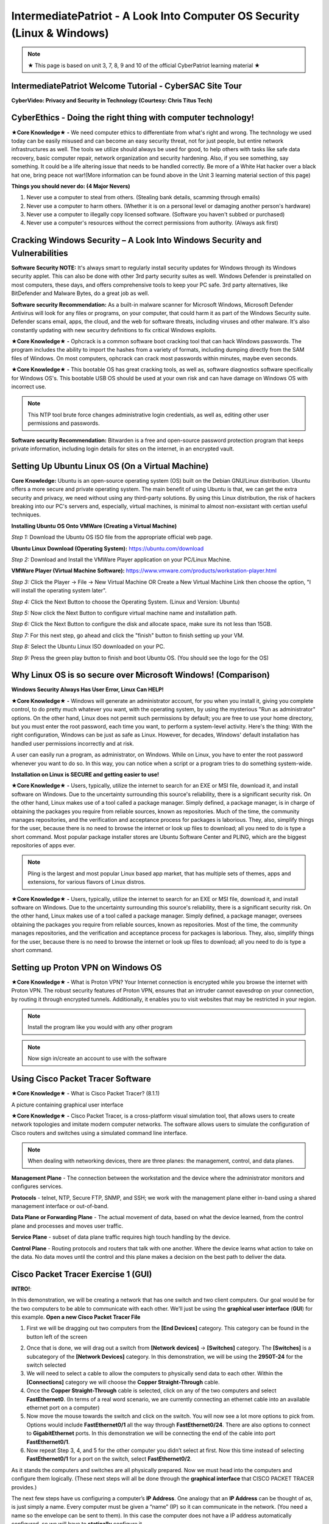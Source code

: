 IntermediatePatriot - A Look Into Computer OS Security (Linux & Windows)
=============================================================

.. image:: https://raw.githubusercontent.com/natt96z/cybersac/main/docs/img/ezgif-1-599eaa3342.gif
   :width: 84%
   :align: center



.. Note:: ★ This page is based on unit 3, 7, 8, 9 and 10 of the official CyberPatriot learning material ★


IntermediatePatriot Welcome Tutorial - CyberSAC Site Tour
~~~~~~~~~~~~~~~~~~~~~~~~~~~~~~~~~~~~~~~~~~~~~~~~~~~~~~~~~~~~~~~~~~~~

.. raw:: html

   <iframe width="560" height="315" src="https://www.youtube.com/embed/YYcQNoWAh9k" title="YouTube video player" frameborder="0" allow="accelerometer; autoplay; clipboard-write; encrypted-media; gyroscope; picture-in-picture; web-share" allowfullscreen></iframe>


**CyberVideo: Privacy and Security in Technology (Courtesy: Chris Titus Tech)**

.. raw:: html

   <iframe width="560" height="315" src="https://www.youtube.com/embed/6K-tTaxLqJQ" title="YouTube video player" frameborder="0" allow="accelerometer; autoplay; clipboard-write; encrypted-media; gyroscope; picture-in-picture" allowfullscreen></iframe>



CyberEthics - Doing the right thing with computer technology!
~~~~~~~~~~~~~~~~~~~~~~~~~~~~

.. image:: https://raw.githubusercontent.com/natt96z/cybersac/main/docs/img/how-to-become-an-ethical-hacker.png
   :width: 50%
   :align: center
   
**★Core Knowledge★ -** We need computer ethics to differentiate from what's right and wrong. The technology we used today can be easily misused and can become an easy security threat, not for just people, but entire network infrastructures as well. The tools we utilize should always be used for good, to help others with tasks like safe data recovery, basic computer repair, network organization and security hardening. Also, if you see something, say something. It could be a life altering issue that needs to be handled correctly. Be more of a White Hat hacker over a black hat one, bring peace not war!(More information can be found above in the Unit 3 learning material section of this page)

.. image:: https://raw.githubusercontent.com/natt96z/cybersac/main/docs/img/istockphoto-941665020-612x612.jpg
   :width: 50%
   :align: center

**Things you should never do: (4 Major Nevers)**


1) Never use a computer to steal from others. (Stealing bank details, scamming through emails)

2) Never use a computer to harm others. (Whether it is on a personal level or damaging another person's hardware)

3) Never use a computer to illegally copy licensed software. (Software you haven't subbed or purchased)

4) Never use a computer's resources without the correct permissions from authority. (Always ask first)



.. raw:: html

      
      <iframe src="https://drive.google.com/file/d/17epBEakP_2YQmCgrYzjiV5aEfP0AuQfz/preview" width="640" height="480" allow="autoplay"></iframe>




Cracking Windows Security – A Look Into Windows Security and Vulnerabilities
~~~~~~~~~~~~~~~~~~~~~~~~~~~~
 
.. image:: https://raw.githubusercontent.com/natt96z/cybersac/main/docs/img/7.jpg
   :width: 50%
   :align: center
   
 
.. image:: https://raw.githubusercontent.com/natt96z/cybersac/main/docs/img/01fjk76Hzv5cska2LPEyhog-24.fit_lim.size_1152x.png
   :width: 50%
   :align: center

**Software Security NOTE:** It's always smart to regularly install security updates for Windows through its Windows security applet. This can also be done with other 3rd party security suites as well. Windows Defender is preinstalled on most computers, these days, and offers comprehensive tools to keep your PC safe. 3rd party alternatives, like BitDefender and Malware Bytes, do a great job as well.


.. image:: https://raw.githubusercontent.com/natt96z/cybersac/main/docs/img/wdav-protection-settings-wdsc.png
   :width: 60%
   :align: center

**Software security Recommendation:** As a built-in malware scanner for Microsoft Windows, Microsoft Defender Antivirus will look for any files or programs, on your computer, that could harm it as part of the Windows Security suite. Defender scans email, apps, the cloud, and the web for software threats, including viruses and other malware. It's also constantly updating with new securitry definitions to fix critical Windows exploits.

.. image:: https://raw.githubusercontent.com/natt96z/cybersac/main/docs/img/8.jpg
   :width: 50%
   :align: center
   
   
**★Core Knowledge★ -** Ophcrack is a common software boot cracking tool that can hack Windows passwords. The program includes the ability to import the hashes from a variety of formats, including dumping directly from the SAM files of Windows. On most computers, ophcrack can crack most passwords within minutes, maybe even seconds.

.. image:: https://raw.githubusercontent.com/natt96z/cybersac/main/docs/img/9.jpg
   :width: 90%
   :align: center
   
**★Core Knowledge★ -** This bootable OS has great cracking tools, as well as, software diagnostics software specifically for Windows OS's. This bootable USB OS should be used at your own risk and can have damage on Windows OS with incorrect use.

.. image:: https://raw.githubusercontent.com/natt96z/cybersac/main/docs/img/10.jpg
   :width: 50%
   :align: center

.. Note:: This NTP tool brute force changes administrative login credentials, as well as, editing other user permissions and passwords.


.. image:: https://raw.githubusercontent.com/natt96z/cybersac/main/docs/img/12.jpg
   :width: 60%
   :align: center

**Software security Recommendation:** Bitwarden is a free and open-source password protection program that keeps private information, including login details for sites on the internet, in an encrypted vault. 

.. raw:: html

   <iframe src="https://drive.google.com/file/d/1JZZN64VKm9sZQzKMTkahdJPDwFIGPtei/preview" width="640" height="480" allow="autoplay"></iframe>
   
   <iframe src="https://drive.google.com/file/d/1t-t-2BQntuWXbY1W3jhkM_JCL8f-Kfng/preview" width="640" height="480" allow="autoplay"></iframe>



Setting Up Ubuntu Linux OS (On a Virtual Machine)
~~~~~~~~~~~~~~~~~~~~~~~~~~~~~~~~~~~~~~~~~~~~~~~~

.. image:: https://raw.githubusercontent.com/natt96z/cybersac/main/docs/img/ubuntumaxresdefault.jpg
   :width: 62%
   :align: center
   
**Core Knowledge:** Ubuntu is an open-source operating system (OS) built on the Debian GNU/Linux distribution. Ubuntu offers a more secure and private operating system. The main benefit of using Ubuntu is that, we can get the extra security and privacy, we need without using any third-party solutions.
By using this Linux distribution, the risk of hackers breaking into our PC's servers and, especially, virtual machines, is minimal to almost non-exsistant with certian useful techniques.


.. raw:: html

      <iframe src="https://drive.google.com/file/d/1icdybiGKYgMkBduwsUgON5L73c_ltPxP/preview" width="640" height="480" allow="autoplay"></iframe>


**Installing Ubuntu OS Onto VMWare (Creating a Virtual Machine)**

.. image:: https://raw.githubusercontent.com/natt96z/cybersac/main/docs/img/ubuntuonvmware.jpg
   :width: 65%
   :align: center


*Step 1:* Download the Ubuntu OS ISO file from the appropriate official web page. 

**Ubuntu Linux Download (Operating System):** https://ubuntu.com/download

*Step 2:* Download and Install the VMWare Player application on your PC/Linux Machine.

**VMWare Player (Virtual Machine Software):**  https://www.vmware.com/products/workstation-player.html 

*Step 3:* Click the Player -> File -> New Virtual Machine OR Create a New Virtual Machine Link then choose the option, "I will install the operating system later".

.. image:: https://raw.githubusercontent.com/natt96z/cybersac/main/docs/img/2-t24x7-ubuntu-vmware-add-virtual-machine.png
   :width: 65%
   :align: center

.. image:: https://raw.githubusercontent.com/natt96z/cybersac/main/docs/img/3-t24x7-ubuntu-vmware-add-vm-welcome.png
   :width: 65%
   :align: center

*Step 4:* Click the Next Button to choose the Operating System. (Linux and Version: Ubuntu)

.. image:: https://raw.githubusercontent.com/natt96z/cybersac/main/docs/img/4-t24x7-ubuntu-vmware-select-guest-os.png
   :width: 65%
   :align: center

*Step 5:* Now click the Next Button to configure virtual machine name and installation path.

.. image:: https://raw.githubusercontent.com/natt96z/cybersac/main/docs/img/5-t24x7-ubuntu-vmware-vm-configure.png
   :width: 65%
   :align: center

*Step 6:* Click the Next Button to configure the disk and allocate space, make sure its not less than 15GB.

.. image:: https://raw.githubusercontent.com/natt96z/cybersac/main/docs/img/6-t24x7-ubuntu-vmware-vm-configure.png
   :width: 65%
   :align: center
   
*Step 7:* For this next step, go ahead and click the "finish" button to finish setting up your VM.

.. image:: https://raw.githubusercontent.com/natt96z/cybersac/main/docs/img/7-t24x7-ubuntu-vmware-vm-settings.png
   :width: 65%
   :align: center

*Step 8:* Select the Ubuntu Linux ISO downloaded on your PC.

.. image:: https://raw.githubusercontent.com/natt96z/cybersac/main/docs/img/Screenshot%202023-01-20%20073111.png
   :width: 65%
   :align: center

*Step 9:* Press the green play button to finish and boot Ubuntu OS. (You should see the logo for the OS)

.. image:: https://raw.githubusercontent.com/natt96z/cybersac/main/docs/img/10-t24x7-ubuntu-vmware-vm-play.png
   :width: 65%
   :align: center


Why Linux OS is so secure over Microsoft Windows! (Comparison)
~~~~~~~~~~~~~~~~~~~~~~~~~~~~

.. image:: https://raw.githubusercontent.com/natt96z/cybersac/main/docs/img/13.jpg
   :width: 65%
   :align: center
   
**Windows Security Always Has User Error, Linux Can HELP!**

**★Core Knowledge★ -** Windows will generate an administrator account, for you when you install it, giving you complete control, to do pretty much whatever you want, with the operating system, by using the mysterious "Run as administrator" options. On the other hand, Linux does not permit such permissions by default; you are free to use your home directory, but you must enter the root password, each time you want, to perform a system-level activity. Here's the thing: With the right configuration, Windows can be just as safe as Linux. However, for decades, Windows' default installation has handled user permissions incorrectly and at risk. 

A user can easily run a program, as administrator, on Windows. While on Linux, you have to enter the root password whenever you want to do so. In this way, you can notice when a script or a program tries to do something system-wide.

.. image:: https://raw.githubusercontent.com/natt96z/cybersac/main/docs/img/14.jpg
   :width: 60%
   :align: center
.. image:: https://raw.githubusercontent.com/natt96z/cybersac/main/docs/img/15.jpg
   :width: 60%
   :align: center
   
**Installation on Linux is SECURE and getting easier to use!**

**★Core Knowledge★ -** Users, typically, utilize the internet to search for an EXE or MSI file, download it, and install software on Windows. Due to the uncertainty surrounding this source's reliability, there is a significant security risk. On the other hand, Linux makes use of a tool called a package manager. Simply defined, a package manager, is in charge of obtaining the packages you require from reliable sources, known as repositories. Much of the time, the community manages repositories, and the verification and acceptance process for packages is laborious. They, also, simplify things for the user, because there is no need to browse the internet or look up files to download; all you need to do is type a short command. Most popular package installer stores are Ubuntu Software Center and PLING, which are the biggest repositories of apps ever.

.. image:: https://raw.githubusercontent.com/natt96z/cybersac/main/docs/img/16.jpg
   :width: 66%
   :align: center
  
.. Note:: Pling is the largest and most popular Linux based app market, that has multiple sets of themes, apps and extensions, for various flavors of Linux distros. 

.. image:: https://raw.githubusercontent.com/natt96z/cybersac/main/docs/img/17.jpg
   :width: 65%
   :align: center
   
 **Linux Can’t Get Viruses AS EASY as Windows OS can...BUT**
 
**★Core Knowledge★ -** Users, typically, utilize the internet to search for an EXE or MSI file, download it, and install software on Windows. Due to the uncertainty surrounding this source's reliability, there is a significant security risk. On the other hand, Linux makes use of a tool called a package manager. Simply defined, a package manager, oversees obtaining the packages you require from reliable sources, known as repositories. Most of the time, the community manages repositories, and the verification and acceptance process for packages is laborious. They, also, simplify things for the user, because there is no need to browse the internet or look up files to download; all you need to do is type a short command. 



Setting up Proton VPN on Windows OS
~~~~~~~~~~~~~~~~~~~~~~~~~~~~~~~~~~~~~~~~~~~~~~~~

**★Core Knowledge★ -** What is Proton VPN? Your Internet connection is encrypted while you browse the internet with Proton VPN.
The robust security features of Proton VPN, ensures that an intruder cannot eavesdrop on your connection, by routing it through encrypted tunnels.
Additionally, it enables you to visit websites that may be restricted in your region.


.. image:: https://raw.githubusercontent.com/natt96z/cybersac/main/docs/img/76.jpg
   :width: 74%
   :align: center
   
.. Note:: Install the program like you would with any other program 

.. image:: https://raw.githubusercontent.com/natt96z/cybersac/main/docs/img/77.jpg
   :width: 74%
   :align: center

.. Note:: Now sign in/create an account to use with the software

.. image:: https://raw.githubusercontent.com/natt96z/cybersac/main/docs/img/78.jpg
   :width: 60%
   :align: center

.. image:: https://raw.githubusercontent.com/natt96z/cybersac/main/docs/img/79.jpg
   :width: 60%
   :align: center
   
.. image:: https://raw.githubusercontent.com/natt96z/cybersac/main/docs/img/80.jpg
   :width: 60%
   :align: center
   
   
.. image:: https://raw.githubusercontent.com/natt96z/cybersac/main/docs/img/81.jpg
   :width: 60%
   :align: center
   
.. image:: https://raw.githubusercontent.com/natt96z/cybersac/main/docs/img/82.jpg
   :width: 60%
   :align: center
  
  
  
  
  
Using Cisco Packet Tracer Software
~~~~~~~~~~~~~~~~~~~~~~~~~~~~~~~~~~~~~~~~~~~~~

.. image:: https://raw.githubusercontent.com/natt96z/cybersac/main/docs/img/44.jpg
   :width: 60%
   :align: center

**★Core Knowledge★ -** What is Cisco Packet Tracer? (8.1.1) 

.. image:: https://raw.githubusercontent.com/natt96z/cybersac/main/docs/img/43.jpg
   :width: 60%
   :align: center

A picture containing graphical user interface

.. image:: https://raw.githubusercontent.com/natt96z/cybersac/main/docs/img/47.jpg
   :width: 60%
   :align: center

**★Core Knowledge★ -** Cisco Packet Tracer, is a cross-platform visual simulation tool, that allows users to create network topologies and imitate modern computer networks. The software allows users to simulate the configuration of Cisco routers and switches using a simulated command line interface. 

 
.. image:: https://raw.githubusercontent.com/natt96z/cybersac/main/docs/img/170241.png
   :width: 60%
   :align: center


.. Note:: When dealing with networking devices, there are three planes: the management, control, and data planes.

.. image:: https://raw.githubusercontent.com/natt96z/cybersac/main/docs/img/48.jpg
   :width: 50%
   :align: center

.. image:: https://raw.githubusercontent.com/natt96z/cybersac/main/docs/img/49.jpg
   :width: 60%
   :align: center


**Management Plane** - The connection between the workstation and the device where the administrator monitors and configures services.

**Protocols** - telnet, NTP, Secure FTP, SNMP, and SSH; we work with the management plane either in-band using a shared management interface or out-of-band.

**Data Plane or Forwarding Plane** - The actual movement of data, based on what the device learned, from the control plane and processes and moves user traffic. 

**Service Plane** - subset of data plane traffic requires high touch handling by the device. 

**Control Plane** - Routing protocols and routers that talk with one another. Where the device learns what action to take on the data. No data moves until the control and this plane makes a decision on the best path to deliver the data.

Cisco Packet Tracer Exercise 1 (GUI)
~~~~~~~~~~~~~~~~~~~~~~~~~~~~~~~~~~~~~~~~~~~~~~
**INTRO!**:

In this demonstration, we will be creating a network that has one switch and two client computers. Our goal would be for the two computers to be able to communicate with each other. We'll just be using the **graphical user interface** (**GUI**) for this example. **Open a new Cisco Packet Tracer File**




1. First we will be dragging out two computers from the **[End Devices]** category. This category can be found in the button left of the screen

.. image:: https://github.com/natt96z/cybersac/blob/main/docs/img/GG1.png
   :width: 25%
   :align: left

2. Once that is done, we will drag out a switch from **[Network devices]** → **[Switches]** category. The **[Switches]** is a subcategory of the **[Network Devices]** category. In this demonstration, we will be using the **2950T-24** for the switch selected

3. We will need to select a cable to allow the computers to physically send data to each other. Within the **[Connections]** category we will choose the **Copper Straight-Through** cable.

4. Once the **Copper Straight-Through** cable is selected, click on any of the two computers and select **FastEthernet0**. (In terms of a real word scenario, we are currently connecting an ethernet cable into an available ethernet port on a computer) 

5. Now move the mouse towards the switch and click on the switch. You will now see a lot more options to pick from. Options would include **FastEthernet0/1** all the way through **FastEthernet0/24**. There are also options to connect to **GigabitEthernet** ports. In this demonstration we will be connecting the end of the cable into port **FastEthernet0/1**.

6. Now repeat Step 3, 4, and 5 for the other computer you didn’t select at first. Now this time instead of selecting **FastEthernet0/1** for a port on the switch, select **FastEthernet0/2**.

As it stands the computers and switches are all physically prepared. Now we must head into the computers and configure them logically. (These next steps will all be done through the **graphical interface** that CISCO PACKET TRACER provides.)

The next few steps have us configuring a computer’s **IP Address**. One analogy that an **IP Address** can be thought of as, is just simply a name. Every computer must be given a “name” (IP) so it can communicate in the network. (You need a name so the envelope can be sent to them). In this case the computer does not have a IP address automatically configured, so we will have to **statically** configure it.

7. Click on any of the two computers we set up. A pop up window will appear with the **Physical** tab opened up. We will skip over this **Physical** tab and click the tab right of it, **Config**.

8. The Config tab will display two sub-categories. **GLOBAL** and **INTERFACE**. We will be heading into the **INTERFACE** category and select **FastEthernet0**. 

9. Now within the **FastEthernet0** tab, we will be implementing a **static IPv4** Address along side a **Subnet Mask**. Under **IP Configuration**, type **192.168.10.15**  into the text field of the **IPv4 Address**.

10. Type **255.255.255.0**  into the text field of Subnet Mask, which is still located under **IP Configuration**. (In most cases it’ll automatically be configured as **255.255.255.0** without even typing it)

There you go. We have logically configured one of the computers to be able to talk in the network. Now we will have to the same for the other computer you didn’t select at first. 

11. Close out of the first pop-up tab and repeat steps 7-10. This time instead of using  **192.168.10.15** for the **IPv4 Address**, type **192.168.10.16**.


Cisco Packet Tracer Exercise 2 (CLI)
~~~~~~~~~~~~~~~~~~~~~~~~~~~~~~~~~~~~~~~~~~~~~~

This next exercise will consist of configuring a switch and router with the help of **CISCO's Command Line Interface**!

When it comes to using Cisco IOS on routers and switches, don't stress. With enough time and pratice, you'll get the hang of using the **Command Line Interface (CLI)**! Below we'll help you get started! 


First things first, if you ever do feel stuck or don't know what command to use, just type in **?** into the CLI. This will give you a list of commands that are avaible at your disposel!

+-------------------------------------------------------------------------------------+-----------------------------+
| ROUTER> **?**                                                                       |The colume to the left shows |
|                                                                                     |                             |
|   EXEC commands:                                                                    |the input of **"?"** into the|
|                                                                                     |                             |
|      **<1-99>**    Session number to resume                                         |CLI interface which has an   |
|                                                                                     |                             |
|                                                                                     |output of EXEC commands      |
|                                                                                     |                             |
|      **connect**    Open a terminal connection                                      |available!                   |
|                                                                                     |                             |
|                                                                                     |                             |
|      **disable**    Turn off privileged commands                                    |                             |
|                                                                                     |                             |
|      **disconnect** Disconnect an existing network connection                       |                             |
|                                                                                     |                             |
|      **enable** Turn on privileged commands                                         |                             |
|                                                                                     |                             |
|      **exit** Exit from the EXEC                                                    |                             |
|                                                                                     |                             |
|      **logout** Exit from the EXEC                                                  |                             |
|                                                                                     |                             |
|      **ping** Send echo messages                                                    |                             |
|                                                                                     |                             |
|      **resume** Resume an active network connection                                 |                             |
|                                                                                     |                             |
|      **show** Show running system information                                       |                             |
|                                                                                     |                             |
|      **ssh** Open a sercure shell client connection                                 |                             |
|                                                                                     |                             |
|      **telnet** Open a telnet connection                                            |                             |
|                                                                                     |                             |
|      **terminal** Set terminal line parameters                                      |                             |
|                                                                                     |                             |
|      **tracerroute** Traceroute to destination                                      |                             |
|                                                                                     |                             |
+-------------------------------------------------------------------------------------+-----------------------------+


IntermediatePatriot CyberQuiz (Beta)
~~~~~~~~~~~~~~~~~~~~~~~~~~~~~~~~~~~~~~~~~~~~~

.. raw:: html


   <div class="involveme_embed" data-project="new-project-47ba"><script src="https://cybersac.involve.me/embed"></script></div>

